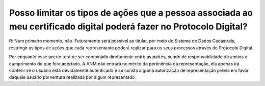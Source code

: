 Posso limitar os tipos de ações que a pessoa associada ao meu certificado digital poderá fazer no Protocolo Digital?
====================================================================================================================

R: Num primeiro momento, não. Futuramente será possível ao titular, por meio do Sistema de Dados Cadastrais, restringir os tipos de ações que cada representante poderá realizar para os seus processos através do Protocolo Digital.

Por enquanto esse acerto terá de ser combinado diretamente entre as partes, sendo de responsabilidade de ambos o cumprimento do que fora acertado. A ANM não entrará no mérito da pertinência da representação, ela apenas irá conferir se o usuário está devidamente autenticado e se consta alguma autorização de representação prévia em favor daquele usuário porventura realizada por algum representado.